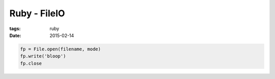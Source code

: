 Ruby - FileIO
=============
:tags: ruby
:date: 2015-02-14

.. code-block:: ruby

  fp = File.open(filename, mode)
  fp.write('bloop')
  fp.close
